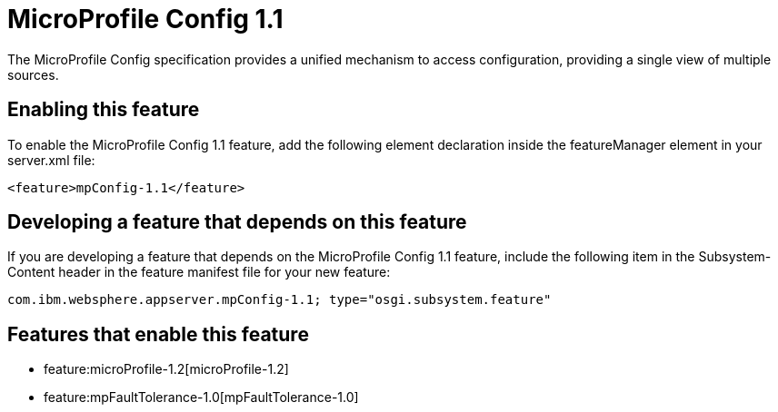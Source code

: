 = MicroProfile Config 1.1
:nofooter:
The MicroProfile Config specification provides a unified mechanism to access configuration, providing a single view of multiple sources.

== Enabling this feature
To enable the MicroProfile Config 1.1 feature, add the following element declaration inside the featureManager element in your server.xml file:


----
<feature>mpConfig-1.1</feature>
----

== Developing a feature that depends on this feature
If you are developing a feature that depends on the MicroProfile Config 1.1 feature, include the following item in the Subsystem-Content header in the feature manifest file for your new feature:


[source,]
----
com.ibm.websphere.appserver.mpConfig-1.1; type="osgi.subsystem.feature"
----

== Features that enable this feature
* feature:microProfile-1.2[microProfile-1.2]
* feature:mpFaultTolerance-1.0[mpFaultTolerance-1.0]
